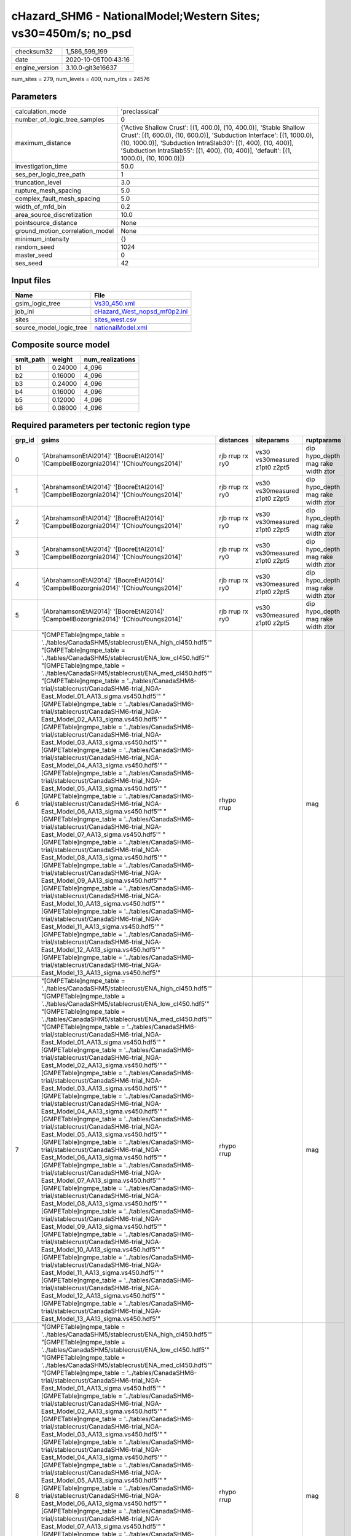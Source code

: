 cHazard_SHM6 - NationalModel;Western Sites; vs30=450m/s; no_psd
===============================================================

============== ===================
checksum32     1_586_599_199      
date           2020-10-05T00:43:16
engine_version 3.10.0-git3e16637  
============== ===================

num_sites = 279, num_levels = 400, num_rlzs = 24576

Parameters
----------
=============================== =====================================================================================================================================================================================================================================================================================================
calculation_mode                'preclassical'                                                                                                                                                                                                                                                                                       
number_of_logic_tree_samples    0                                                                                                                                                                                                                                                                                                    
maximum_distance                {'Active Shallow Crust': [(1, 400.0), (10, 400.0)], 'Stable Shallow Crust': [(1, 600.0), (10, 600.0)], 'Subduction Interface': [(1, 1000.0), (10, 1000.0)], 'Subduction IntraSlab30': [(1, 400), (10, 400)], 'Subduction IntraSlab55': [(1, 400), (10, 400)], 'default': [(1, 1000.0), (10, 1000.0)]}
investigation_time              50.0                                                                                                                                                                                                                                                                                                 
ses_per_logic_tree_path         1                                                                                                                                                                                                                                                                                                    
truncation_level                3.0                                                                                                                                                                                                                                                                                                  
rupture_mesh_spacing            5.0                                                                                                                                                                                                                                                                                                  
complex_fault_mesh_spacing      5.0                                                                                                                                                                                                                                                                                                  
width_of_mfd_bin                0.2                                                                                                                                                                                                                                                                                                  
area_source_discretization      10.0                                                                                                                                                                                                                                                                                                 
pointsource_distance            None                                                                                                                                                                                                                                                                                                 
ground_motion_correlation_model None                                                                                                                                                                                                                                                                                                 
minimum_intensity               {}                                                                                                                                                                                                                                                                                                   
random_seed                     1024                                                                                                                                                                                                                                                                                                 
master_seed                     0                                                                                                                                                                                                                                                                                                    
ses_seed                        42                                                                                                                                                                                                                                                                                                   
=============================== =====================================================================================================================================================================================================================================================================================================

Input files
-----------
======================= ==============================================================
Name                    File                                                          
======================= ==============================================================
gsim_logic_tree         `Vs30_450.xml <Vs30_450.xml>`_                                
job_ini                 `cHazard_West_nopsd_mf0p2.ini <cHazard_West_nopsd_mf0p2.ini>`_
sites                   `sites_west.csv <sites_west.csv>`_                            
source_model_logic_tree `nationalModel.xml <nationalModel.xml>`_                      
======================= ==============================================================

Composite source model
----------------------
========= ======= ================
smlt_path weight  num_realizations
========= ======= ================
b1        0.24000 4_096           
b2        0.16000 4_096           
b3        0.24000 4_096           
b4        0.16000 4_096           
b5        0.12000 4_096           
b6        0.08000 4_096           
========= ======= ================

Required parameters per tectonic region type
--------------------------------------------
====== ============================================================================================================================================================================================================================================================================================================================================================================================================================================================================================================================================================================================================================================================================================================================================================================================================================================================================================================================================================================================================================================================================================================================================================================================================================================================================================================================================================================================================================================================================================================================================================================================================================================================================================================================================================================================================================================================================================================================================================ =============== ============================= ==================================
grp_id gsims                                                                                                                                                                                                                                                                                                                                                                                                                                                                                                                                                                                                                                                                                                                                                                                                                                                                                                                                                                                                                                                                                                                                                                                                                                                                                                                                                                                                                                                                                                                                                                                                                                                                                                                                                                                                                                                                                                                                                        distances       siteparams                    ruptparams                        
====== ============================================================================================================================================================================================================================================================================================================================================================================================================================================================================================================================================================================================================================================================================================================================================================================================================================================================================================================================================================================================================================================================================================================================================================================================================================================================================================================================================================================================================================================================================================================================================================================================================================================================================================================================================================================================================================================================================================================================================================ =============== ============================= ==================================
0      '[AbrahamsonEtAl2014]' '[BooreEtAl2014]' '[CampbellBozorgnia2014]' '[ChiouYoungs2014]'                                                                                                                                                                                                                                                                                                                                                                                                                                                                                                                                                                                                                                                                                                                                                                                                                                                                                                                                                                                                                                                                                                                                                                                                                                                                                                                                                                                                                                                                                                                                                                                                                                                                                                                                                                                                                                                                       rjb rrup rx ry0 vs30 vs30measured z1pt0 z2pt5 dip hypo_depth mag rake width ztor
1      '[AbrahamsonEtAl2014]' '[BooreEtAl2014]' '[CampbellBozorgnia2014]' '[ChiouYoungs2014]'                                                                                                                                                                                                                                                                                                                                                                                                                                                                                                                                                                                                                                                                                                                                                                                                                                                                                                                                                                                                                                                                                                                                                                                                                                                                                                                                                                                                                                                                                                                                                                                                                                                                                                                                                                                                                                                                       rjb rrup rx ry0 vs30 vs30measured z1pt0 z2pt5 dip hypo_depth mag rake width ztor
2      '[AbrahamsonEtAl2014]' '[BooreEtAl2014]' '[CampbellBozorgnia2014]' '[ChiouYoungs2014]'                                                                                                                                                                                                                                                                                                                                                                                                                                                                                                                                                                                                                                                                                                                                                                                                                                                                                                                                                                                                                                                                                                                                                                                                                                                                                                                                                                                                                                                                                                                                                                                                                                                                                                                                                                                                                                                                       rjb rrup rx ry0 vs30 vs30measured z1pt0 z2pt5 dip hypo_depth mag rake width ztor
3      '[AbrahamsonEtAl2014]' '[BooreEtAl2014]' '[CampbellBozorgnia2014]' '[ChiouYoungs2014]'                                                                                                                                                                                                                                                                                                                                                                                                                                                                                                                                                                                                                                                                                                                                                                                                                                                                                                                                                                                                                                                                                                                                                                                                                                                                                                                                                                                                                                                                                                                                                                                                                                                                                                                                                                                                                                                                       rjb rrup rx ry0 vs30 vs30measured z1pt0 z2pt5 dip hypo_depth mag rake width ztor
4      '[AbrahamsonEtAl2014]' '[BooreEtAl2014]' '[CampbellBozorgnia2014]' '[ChiouYoungs2014]'                                                                                                                                                                                                                                                                                                                                                                                                                                                                                                                                                                                                                                                                                                                                                                                                                                                                                                                                                                                                                                                                                                                                                                                                                                                                                                                                                                                                                                                                                                                                                                                                                                                                                                                                                                                                                                                                       rjb rrup rx ry0 vs30 vs30measured z1pt0 z2pt5 dip hypo_depth mag rake width ztor
5      '[AbrahamsonEtAl2014]' '[BooreEtAl2014]' '[CampbellBozorgnia2014]' '[ChiouYoungs2014]'                                                                                                                                                                                                                                                                                                                                                                                                                                                                                                                                                                                                                                                                                                                                                                                                                                                                                                                                                                                                                                                                                                                                                                                                                                                                                                                                                                                                                                                                                                                                                                                                                                                                                                                                                                                                                                                                       rjb rrup rx ry0 vs30 vs30measured z1pt0 z2pt5 dip hypo_depth mag rake width ztor
6      "[GMPETable]\ngmpe_table = '../tables/CanadaSHM5/stablecrust/ENA_high_cl450.hdf5'" "[GMPETable]\ngmpe_table = '../tables/CanadaSHM5/stablecrust/ENA_low_cl450.hdf5'" "[GMPETable]\ngmpe_table = '../tables/CanadaSHM5/stablecrust/ENA_med_cl450.hdf5'" "[GMPETable]\ngmpe_table = '../tables/CanadaSHM6-trial/stablecrust/CanadaSHM6-trial_NGA-East_Model_01_AA13_sigma.vs450.hdf5'" "[GMPETable]\ngmpe_table = '../tables/CanadaSHM6-trial/stablecrust/CanadaSHM6-trial_NGA-East_Model_02_AA13_sigma.vs450.hdf5'" "[GMPETable]\ngmpe_table = '../tables/CanadaSHM6-trial/stablecrust/CanadaSHM6-trial_NGA-East_Model_03_AA13_sigma.vs450.hdf5'" "[GMPETable]\ngmpe_table = '../tables/CanadaSHM6-trial/stablecrust/CanadaSHM6-trial_NGA-East_Model_04_AA13_sigma.vs450.hdf5'" "[GMPETable]\ngmpe_table = '../tables/CanadaSHM6-trial/stablecrust/CanadaSHM6-trial_NGA-East_Model_05_AA13_sigma.vs450.hdf5'" "[GMPETable]\ngmpe_table = '../tables/CanadaSHM6-trial/stablecrust/CanadaSHM6-trial_NGA-East_Model_06_AA13_sigma.vs450.hdf5'" "[GMPETable]\ngmpe_table = '../tables/CanadaSHM6-trial/stablecrust/CanadaSHM6-trial_NGA-East_Model_07_AA13_sigma.vs450.hdf5'" "[GMPETable]\ngmpe_table = '../tables/CanadaSHM6-trial/stablecrust/CanadaSHM6-trial_NGA-East_Model_08_AA13_sigma.vs450.hdf5'" "[GMPETable]\ngmpe_table = '../tables/CanadaSHM6-trial/stablecrust/CanadaSHM6-trial_NGA-East_Model_09_AA13_sigma.vs450.hdf5'" "[GMPETable]\ngmpe_table = '../tables/CanadaSHM6-trial/stablecrust/CanadaSHM6-trial_NGA-East_Model_10_AA13_sigma.vs450.hdf5'" "[GMPETable]\ngmpe_table = '../tables/CanadaSHM6-trial/stablecrust/CanadaSHM6-trial_NGA-East_Model_11_AA13_sigma.vs450.hdf5'" "[GMPETable]\ngmpe_table = '../tables/CanadaSHM6-trial/stablecrust/CanadaSHM6-trial_NGA-East_Model_12_AA13_sigma.vs450.hdf5'" "[GMPETable]\ngmpe_table = '../tables/CanadaSHM6-trial/stablecrust/CanadaSHM6-trial_NGA-East_Model_13_AA13_sigma.vs450.hdf5'" rhypo rrup                                    mag                               
7      "[GMPETable]\ngmpe_table = '../tables/CanadaSHM5/stablecrust/ENA_high_cl450.hdf5'" "[GMPETable]\ngmpe_table = '../tables/CanadaSHM5/stablecrust/ENA_low_cl450.hdf5'" "[GMPETable]\ngmpe_table = '../tables/CanadaSHM5/stablecrust/ENA_med_cl450.hdf5'" "[GMPETable]\ngmpe_table = '../tables/CanadaSHM6-trial/stablecrust/CanadaSHM6-trial_NGA-East_Model_01_AA13_sigma.vs450.hdf5'" "[GMPETable]\ngmpe_table = '../tables/CanadaSHM6-trial/stablecrust/CanadaSHM6-trial_NGA-East_Model_02_AA13_sigma.vs450.hdf5'" "[GMPETable]\ngmpe_table = '../tables/CanadaSHM6-trial/stablecrust/CanadaSHM6-trial_NGA-East_Model_03_AA13_sigma.vs450.hdf5'" "[GMPETable]\ngmpe_table = '../tables/CanadaSHM6-trial/stablecrust/CanadaSHM6-trial_NGA-East_Model_04_AA13_sigma.vs450.hdf5'" "[GMPETable]\ngmpe_table = '../tables/CanadaSHM6-trial/stablecrust/CanadaSHM6-trial_NGA-East_Model_05_AA13_sigma.vs450.hdf5'" "[GMPETable]\ngmpe_table = '../tables/CanadaSHM6-trial/stablecrust/CanadaSHM6-trial_NGA-East_Model_06_AA13_sigma.vs450.hdf5'" "[GMPETable]\ngmpe_table = '../tables/CanadaSHM6-trial/stablecrust/CanadaSHM6-trial_NGA-East_Model_07_AA13_sigma.vs450.hdf5'" "[GMPETable]\ngmpe_table = '../tables/CanadaSHM6-trial/stablecrust/CanadaSHM6-trial_NGA-East_Model_08_AA13_sigma.vs450.hdf5'" "[GMPETable]\ngmpe_table = '../tables/CanadaSHM6-trial/stablecrust/CanadaSHM6-trial_NGA-East_Model_09_AA13_sigma.vs450.hdf5'" "[GMPETable]\ngmpe_table = '../tables/CanadaSHM6-trial/stablecrust/CanadaSHM6-trial_NGA-East_Model_10_AA13_sigma.vs450.hdf5'" "[GMPETable]\ngmpe_table = '../tables/CanadaSHM6-trial/stablecrust/CanadaSHM6-trial_NGA-East_Model_11_AA13_sigma.vs450.hdf5'" "[GMPETable]\ngmpe_table = '../tables/CanadaSHM6-trial/stablecrust/CanadaSHM6-trial_NGA-East_Model_12_AA13_sigma.vs450.hdf5'" "[GMPETable]\ngmpe_table = '../tables/CanadaSHM6-trial/stablecrust/CanadaSHM6-trial_NGA-East_Model_13_AA13_sigma.vs450.hdf5'" rhypo rrup                                    mag                               
8      "[GMPETable]\ngmpe_table = '../tables/CanadaSHM5/stablecrust/ENA_high_cl450.hdf5'" "[GMPETable]\ngmpe_table = '../tables/CanadaSHM5/stablecrust/ENA_low_cl450.hdf5'" "[GMPETable]\ngmpe_table = '../tables/CanadaSHM5/stablecrust/ENA_med_cl450.hdf5'" "[GMPETable]\ngmpe_table = '../tables/CanadaSHM6-trial/stablecrust/CanadaSHM6-trial_NGA-East_Model_01_AA13_sigma.vs450.hdf5'" "[GMPETable]\ngmpe_table = '../tables/CanadaSHM6-trial/stablecrust/CanadaSHM6-trial_NGA-East_Model_02_AA13_sigma.vs450.hdf5'" "[GMPETable]\ngmpe_table = '../tables/CanadaSHM6-trial/stablecrust/CanadaSHM6-trial_NGA-East_Model_03_AA13_sigma.vs450.hdf5'" "[GMPETable]\ngmpe_table = '../tables/CanadaSHM6-trial/stablecrust/CanadaSHM6-trial_NGA-East_Model_04_AA13_sigma.vs450.hdf5'" "[GMPETable]\ngmpe_table = '../tables/CanadaSHM6-trial/stablecrust/CanadaSHM6-trial_NGA-East_Model_05_AA13_sigma.vs450.hdf5'" "[GMPETable]\ngmpe_table = '../tables/CanadaSHM6-trial/stablecrust/CanadaSHM6-trial_NGA-East_Model_06_AA13_sigma.vs450.hdf5'" "[GMPETable]\ngmpe_table = '../tables/CanadaSHM6-trial/stablecrust/CanadaSHM6-trial_NGA-East_Model_07_AA13_sigma.vs450.hdf5'" "[GMPETable]\ngmpe_table = '../tables/CanadaSHM6-trial/stablecrust/CanadaSHM6-trial_NGA-East_Model_08_AA13_sigma.vs450.hdf5'" "[GMPETable]\ngmpe_table = '../tables/CanadaSHM6-trial/stablecrust/CanadaSHM6-trial_NGA-East_Model_09_AA13_sigma.vs450.hdf5'" "[GMPETable]\ngmpe_table = '../tables/CanadaSHM6-trial/stablecrust/CanadaSHM6-trial_NGA-East_Model_10_AA13_sigma.vs450.hdf5'" "[GMPETable]\ngmpe_table = '../tables/CanadaSHM6-trial/stablecrust/CanadaSHM6-trial_NGA-East_Model_11_AA13_sigma.vs450.hdf5'" "[GMPETable]\ngmpe_table = '../tables/CanadaSHM6-trial/stablecrust/CanadaSHM6-trial_NGA-East_Model_12_AA13_sigma.vs450.hdf5'" "[GMPETable]\ngmpe_table = '../tables/CanadaSHM6-trial/stablecrust/CanadaSHM6-trial_NGA-East_Model_13_AA13_sigma.vs450.hdf5'" rhypo rrup                                    mag                               
9      "[GMPETable]\ngmpe_table = '../tables/CanadaSHM5/stablecrust/ENA_high_cl450.hdf5'" "[GMPETable]\ngmpe_table = '../tables/CanadaSHM5/stablecrust/ENA_low_cl450.hdf5'" "[GMPETable]\ngmpe_table = '../tables/CanadaSHM5/stablecrust/ENA_med_cl450.hdf5'" "[GMPETable]\ngmpe_table = '../tables/CanadaSHM6-trial/stablecrust/CanadaSHM6-trial_NGA-East_Model_01_AA13_sigma.vs450.hdf5'" "[GMPETable]\ngmpe_table = '../tables/CanadaSHM6-trial/stablecrust/CanadaSHM6-trial_NGA-East_Model_02_AA13_sigma.vs450.hdf5'" "[GMPETable]\ngmpe_table = '../tables/CanadaSHM6-trial/stablecrust/CanadaSHM6-trial_NGA-East_Model_03_AA13_sigma.vs450.hdf5'" "[GMPETable]\ngmpe_table = '../tables/CanadaSHM6-trial/stablecrust/CanadaSHM6-trial_NGA-East_Model_04_AA13_sigma.vs450.hdf5'" "[GMPETable]\ngmpe_table = '../tables/CanadaSHM6-trial/stablecrust/CanadaSHM6-trial_NGA-East_Model_05_AA13_sigma.vs450.hdf5'" "[GMPETable]\ngmpe_table = '../tables/CanadaSHM6-trial/stablecrust/CanadaSHM6-trial_NGA-East_Model_06_AA13_sigma.vs450.hdf5'" "[GMPETable]\ngmpe_table = '../tables/CanadaSHM6-trial/stablecrust/CanadaSHM6-trial_NGA-East_Model_07_AA13_sigma.vs450.hdf5'" "[GMPETable]\ngmpe_table = '../tables/CanadaSHM6-trial/stablecrust/CanadaSHM6-trial_NGA-East_Model_08_AA13_sigma.vs450.hdf5'" "[GMPETable]\ngmpe_table = '../tables/CanadaSHM6-trial/stablecrust/CanadaSHM6-trial_NGA-East_Model_09_AA13_sigma.vs450.hdf5'" "[GMPETable]\ngmpe_table = '../tables/CanadaSHM6-trial/stablecrust/CanadaSHM6-trial_NGA-East_Model_10_AA13_sigma.vs450.hdf5'" "[GMPETable]\ngmpe_table = '../tables/CanadaSHM6-trial/stablecrust/CanadaSHM6-trial_NGA-East_Model_11_AA13_sigma.vs450.hdf5'" "[GMPETable]\ngmpe_table = '../tables/CanadaSHM6-trial/stablecrust/CanadaSHM6-trial_NGA-East_Model_12_AA13_sigma.vs450.hdf5'" "[GMPETable]\ngmpe_table = '../tables/CanadaSHM6-trial/stablecrust/CanadaSHM6-trial_NGA-East_Model_13_AA13_sigma.vs450.hdf5'" rhypo rrup                                    mag                               
10     "[GMPETable]\ngmpe_table = '../tables/CanadaSHM5/stablecrust/ENA_high_cl450.hdf5'" "[GMPETable]\ngmpe_table = '../tables/CanadaSHM5/stablecrust/ENA_low_cl450.hdf5'" "[GMPETable]\ngmpe_table = '../tables/CanadaSHM5/stablecrust/ENA_med_cl450.hdf5'" "[GMPETable]\ngmpe_table = '../tables/CanadaSHM6-trial/stablecrust/CanadaSHM6-trial_NGA-East_Model_01_AA13_sigma.vs450.hdf5'" "[GMPETable]\ngmpe_table = '../tables/CanadaSHM6-trial/stablecrust/CanadaSHM6-trial_NGA-East_Model_02_AA13_sigma.vs450.hdf5'" "[GMPETable]\ngmpe_table = '../tables/CanadaSHM6-trial/stablecrust/CanadaSHM6-trial_NGA-East_Model_03_AA13_sigma.vs450.hdf5'" "[GMPETable]\ngmpe_table = '../tables/CanadaSHM6-trial/stablecrust/CanadaSHM6-trial_NGA-East_Model_04_AA13_sigma.vs450.hdf5'" "[GMPETable]\ngmpe_table = '../tables/CanadaSHM6-trial/stablecrust/CanadaSHM6-trial_NGA-East_Model_05_AA13_sigma.vs450.hdf5'" "[GMPETable]\ngmpe_table = '../tables/CanadaSHM6-trial/stablecrust/CanadaSHM6-trial_NGA-East_Model_06_AA13_sigma.vs450.hdf5'" "[GMPETable]\ngmpe_table = '../tables/CanadaSHM6-trial/stablecrust/CanadaSHM6-trial_NGA-East_Model_07_AA13_sigma.vs450.hdf5'" "[GMPETable]\ngmpe_table = '../tables/CanadaSHM6-trial/stablecrust/CanadaSHM6-trial_NGA-East_Model_08_AA13_sigma.vs450.hdf5'" "[GMPETable]\ngmpe_table = '../tables/CanadaSHM6-trial/stablecrust/CanadaSHM6-trial_NGA-East_Model_09_AA13_sigma.vs450.hdf5'" "[GMPETable]\ngmpe_table = '../tables/CanadaSHM6-trial/stablecrust/CanadaSHM6-trial_NGA-East_Model_10_AA13_sigma.vs450.hdf5'" "[GMPETable]\ngmpe_table = '../tables/CanadaSHM6-trial/stablecrust/CanadaSHM6-trial_NGA-East_Model_11_AA13_sigma.vs450.hdf5'" "[GMPETable]\ngmpe_table = '../tables/CanadaSHM6-trial/stablecrust/CanadaSHM6-trial_NGA-East_Model_12_AA13_sigma.vs450.hdf5'" "[GMPETable]\ngmpe_table = '../tables/CanadaSHM6-trial/stablecrust/CanadaSHM6-trial_NGA-East_Model_13_AA13_sigma.vs450.hdf5'" rhypo rrup                                    mag                               
11     "[GMPETable]\ngmpe_table = '../tables/CanadaSHM5/stablecrust/ENA_high_cl450.hdf5'" "[GMPETable]\ngmpe_table = '../tables/CanadaSHM5/stablecrust/ENA_low_cl450.hdf5'" "[GMPETable]\ngmpe_table = '../tables/CanadaSHM5/stablecrust/ENA_med_cl450.hdf5'" "[GMPETable]\ngmpe_table = '../tables/CanadaSHM6-trial/stablecrust/CanadaSHM6-trial_NGA-East_Model_01_AA13_sigma.vs450.hdf5'" "[GMPETable]\ngmpe_table = '../tables/CanadaSHM6-trial/stablecrust/CanadaSHM6-trial_NGA-East_Model_02_AA13_sigma.vs450.hdf5'" "[GMPETable]\ngmpe_table = '../tables/CanadaSHM6-trial/stablecrust/CanadaSHM6-trial_NGA-East_Model_03_AA13_sigma.vs450.hdf5'" "[GMPETable]\ngmpe_table = '../tables/CanadaSHM6-trial/stablecrust/CanadaSHM6-trial_NGA-East_Model_04_AA13_sigma.vs450.hdf5'" "[GMPETable]\ngmpe_table = '../tables/CanadaSHM6-trial/stablecrust/CanadaSHM6-trial_NGA-East_Model_05_AA13_sigma.vs450.hdf5'" "[GMPETable]\ngmpe_table = '../tables/CanadaSHM6-trial/stablecrust/CanadaSHM6-trial_NGA-East_Model_06_AA13_sigma.vs450.hdf5'" "[GMPETable]\ngmpe_table = '../tables/CanadaSHM6-trial/stablecrust/CanadaSHM6-trial_NGA-East_Model_07_AA13_sigma.vs450.hdf5'" "[GMPETable]\ngmpe_table = '../tables/CanadaSHM6-trial/stablecrust/CanadaSHM6-trial_NGA-East_Model_08_AA13_sigma.vs450.hdf5'" "[GMPETable]\ngmpe_table = '../tables/CanadaSHM6-trial/stablecrust/CanadaSHM6-trial_NGA-East_Model_09_AA13_sigma.vs450.hdf5'" "[GMPETable]\ngmpe_table = '../tables/CanadaSHM6-trial/stablecrust/CanadaSHM6-trial_NGA-East_Model_10_AA13_sigma.vs450.hdf5'" "[GMPETable]\ngmpe_table = '../tables/CanadaSHM6-trial/stablecrust/CanadaSHM6-trial_NGA-East_Model_11_AA13_sigma.vs450.hdf5'" "[GMPETable]\ngmpe_table = '../tables/CanadaSHM6-trial/stablecrust/CanadaSHM6-trial_NGA-East_Model_12_AA13_sigma.vs450.hdf5'" "[GMPETable]\ngmpe_table = '../tables/CanadaSHM6-trial/stablecrust/CanadaSHM6-trial_NGA-East_Model_13_AA13_sigma.vs450.hdf5'" rhypo rrup                                    mag                               
12     "[GMPETable]\ngmpe_table = '../tables/CanadaSHM6-trial/interface/CanadaSHM6-trial_AbrahamsonEtAl2015SInter.vs450.h30.hdf5'" "[GMPETable]\ngmpe_table = '../tables/CanadaSHM6-trial/interface/CanadaSHM6-trial_AtkinsonMacias2009.vs450.h30.hdf5'" "[GMPETable]\ngmpe_table = '../tables/CanadaSHM6-trial/interface/CanadaSHM6-trial_GhofraniAtkinson2014Cascadia.vs450.h30.hdf5'" "[GMPETable]\ngmpe_table = '../tables/CanadaSHM6-trial/interface/CanadaSHM6-trial_ZhaoEtAl2006SInterCascadia.vs450.h30.hdf5'"                                                                                                                                                                                                                                                                                                                                                                                                                                                                                                                                                                                                                                                                                                                                                                                                                                                                                                                                                                                                                                                                                                                                                                                                                                                                                                                                                                                                                                              rrup                                          mag                               
13     "[GMPETable]\ngmpe_table = '../tables/CanadaSHM6-trial/interface/CanadaSHM6-trial_AbrahamsonEtAl2015SInter.vs450.h30.hdf5'" "[GMPETable]\ngmpe_table = '../tables/CanadaSHM6-trial/interface/CanadaSHM6-trial_AtkinsonMacias2009.vs450.h30.hdf5'" "[GMPETable]\ngmpe_table = '../tables/CanadaSHM6-trial/interface/CanadaSHM6-trial_GhofraniAtkinson2014Cascadia.vs450.h30.hdf5'" "[GMPETable]\ngmpe_table = '../tables/CanadaSHM6-trial/interface/CanadaSHM6-trial_ZhaoEtAl2006SInterCascadia.vs450.h30.hdf5'"                                                                                                                                                                                                                                                                                                                                                                                                                                                                                                                                                                                                                                                                                                                                                                                                                                                                                                                                                                                                                                                                                                                                                                                                                                                                                                                                                                                                                                              rrup                                          mag                               
14     "[GMPETable]\ngmpe_table = '../tables/CanadaSHM6-trial/interface/CanadaSHM6-trial_AbrahamsonEtAl2015SInter.vs450.h30.hdf5'" "[GMPETable]\ngmpe_table = '../tables/CanadaSHM6-trial/interface/CanadaSHM6-trial_AtkinsonMacias2009.vs450.h30.hdf5'" "[GMPETable]\ngmpe_table = '../tables/CanadaSHM6-trial/interface/CanadaSHM6-trial_GhofraniAtkinson2014Cascadia.vs450.h30.hdf5'" "[GMPETable]\ngmpe_table = '../tables/CanadaSHM6-trial/interface/CanadaSHM6-trial_ZhaoEtAl2006SInterCascadia.vs450.h30.hdf5'"                                                                                                                                                                                                                                                                                                                                                                                                                                                                                                                                                                                                                                                                                                                                                                                                                                                                                                                                                                                                                                                                                                                                                                                                                                                                                                                                                                                                                                              rrup                                          mag                               
15     "[GMPETable]\ngmpe_table = '../tables/CanadaSHM6-trial/interface/CanadaSHM6-trial_AbrahamsonEtAl2015SInter.vs450.h30.hdf5'" "[GMPETable]\ngmpe_table = '../tables/CanadaSHM6-trial/interface/CanadaSHM6-trial_AtkinsonMacias2009.vs450.h30.hdf5'" "[GMPETable]\ngmpe_table = '../tables/CanadaSHM6-trial/interface/CanadaSHM6-trial_GhofraniAtkinson2014Cascadia.vs450.h30.hdf5'" "[GMPETable]\ngmpe_table = '../tables/CanadaSHM6-trial/interface/CanadaSHM6-trial_ZhaoEtAl2006SInterCascadia.vs450.h30.hdf5'"                                                                                                                                                                                                                                                                                                                                                                                                                                                                                                                                                                                                                                                                                                                                                                                                                                                                                                                                                                                                                                                                                                                                                                                                                                                                                                                                                                                                                                              rrup                                          mag                               
16     "[GMPETable]\ngmpe_table = '../tables/CanadaSHM6-trial/interface/CanadaSHM6-trial_AbrahamsonEtAl2015SInter.vs450.h30.hdf5'" "[GMPETable]\ngmpe_table = '../tables/CanadaSHM6-trial/interface/CanadaSHM6-trial_AtkinsonMacias2009.vs450.h30.hdf5'" "[GMPETable]\ngmpe_table = '../tables/CanadaSHM6-trial/interface/CanadaSHM6-trial_GhofraniAtkinson2014Cascadia.vs450.h30.hdf5'" "[GMPETable]\ngmpe_table = '../tables/CanadaSHM6-trial/interface/CanadaSHM6-trial_ZhaoEtAl2006SInterCascadia.vs450.h30.hdf5'"                                                                                                                                                                                                                                                                                                                                                                                                                                                                                                                                                                                                                                                                                                                                                                                                                                                                                                                                                                                                                                                                                                                                                                                                                                                                                                                                                                                                                                              rrup                                          mag                               
17     "[GMPETable]\ngmpe_table = '../tables/CanadaSHM6-trial/interface/CanadaSHM6-trial_AbrahamsonEtAl2015SInter.vs450.h30.hdf5'" "[GMPETable]\ngmpe_table = '../tables/CanadaSHM6-trial/interface/CanadaSHM6-trial_AtkinsonMacias2009.vs450.h30.hdf5'" "[GMPETable]\ngmpe_table = '../tables/CanadaSHM6-trial/interface/CanadaSHM6-trial_GhofraniAtkinson2014Cascadia.vs450.h30.hdf5'" "[GMPETable]\ngmpe_table = '../tables/CanadaSHM6-trial/interface/CanadaSHM6-trial_ZhaoEtAl2006SInterCascadia.vs450.h30.hdf5'"                                                                                                                                                                                                                                                                                                                                                                                                                                                                                                                                                                                                                                                                                                                                                                                                                                                                                                                                                                                                                                                                                                                                                                                                                                                                                                                                                                                                                                              rrup                                          mag                               
18     "[GMPETable]\ngmpe_table = '../tables/CanadaSHM6-trial/inslab/depth30/CanadaSHM6-trial_AbrahamsonEtAl2015SSlab.vs450.h30.hdf5'" "[GMPETable]\ngmpe_table = '../tables/CanadaSHM6-trial/inslab/depth30/CanadaSHM6-trial_AtkinsonBoore2003SSlabCascadia.vs450.h30.hdf5'" "[GMPETable]\ngmpe_table = '../tables/CanadaSHM6-trial/inslab/depth30/CanadaSHM6-trial_GarciaEtAl2005SSlab.vs450.h30.hdf5'" "[GMPETable]\ngmpe_table = '../tables/CanadaSHM6-trial/inslab/depth30/CanadaSHM6-trial_ZhaoEtAl2006SSlabCascadia.vs450.h30.hdf5'"                                                                                                                                                                                                                                                                                                                                                                                                                                                                                                                                                                                                                                                                                                                                                                                                                                                                                                                                                                                                                                                                                                                                                                                                                                                                                                                                                                                                                         rhypo rrup                                    mag                               
19     "[GMPETable]\ngmpe_table = '../tables/CanadaSHM6-trial/inslab/depth30/CanadaSHM6-trial_AbrahamsonEtAl2015SSlab.vs450.h30.hdf5'" "[GMPETable]\ngmpe_table = '../tables/CanadaSHM6-trial/inslab/depth30/CanadaSHM6-trial_AtkinsonBoore2003SSlabCascadia.vs450.h30.hdf5'" "[GMPETable]\ngmpe_table = '../tables/CanadaSHM6-trial/inslab/depth30/CanadaSHM6-trial_GarciaEtAl2005SSlab.vs450.h30.hdf5'" "[GMPETable]\ngmpe_table = '../tables/CanadaSHM6-trial/inslab/depth30/CanadaSHM6-trial_ZhaoEtAl2006SSlabCascadia.vs450.h30.hdf5'"                                                                                                                                                                                                                                                                                                                                                                                                                                                                                                                                                                                                                                                                                                                                                                                                                                                                                                                                                                                                                                                                                                                                                                                                                                                                                                                                                                                                                         rhypo rrup                                    mag                               
20     "[GMPETable]\ngmpe_table = '../tables/CanadaSHM6-trial/inslab/depth30/CanadaSHM6-trial_AbrahamsonEtAl2015SSlab.vs450.h30.hdf5'" "[GMPETable]\ngmpe_table = '../tables/CanadaSHM6-trial/inslab/depth30/CanadaSHM6-trial_AtkinsonBoore2003SSlabCascadia.vs450.h30.hdf5'" "[GMPETable]\ngmpe_table = '../tables/CanadaSHM6-trial/inslab/depth30/CanadaSHM6-trial_GarciaEtAl2005SSlab.vs450.h30.hdf5'" "[GMPETable]\ngmpe_table = '../tables/CanadaSHM6-trial/inslab/depth30/CanadaSHM6-trial_ZhaoEtAl2006SSlabCascadia.vs450.h30.hdf5'"                                                                                                                                                                                                                                                                                                                                                                                                                                                                                                                                                                                                                                                                                                                                                                                                                                                                                                                                                                                                                                                                                                                                                                                                                                                                                                                                                                                                                         rhypo rrup                                    mag                               
21     "[GMPETable]\ngmpe_table = '../tables/CanadaSHM6-trial/inslab/depth30/CanadaSHM6-trial_AbrahamsonEtAl2015SSlab.vs450.h30.hdf5'" "[GMPETable]\ngmpe_table = '../tables/CanadaSHM6-trial/inslab/depth30/CanadaSHM6-trial_AtkinsonBoore2003SSlabCascadia.vs450.h30.hdf5'" "[GMPETable]\ngmpe_table = '../tables/CanadaSHM6-trial/inslab/depth30/CanadaSHM6-trial_GarciaEtAl2005SSlab.vs450.h30.hdf5'" "[GMPETable]\ngmpe_table = '../tables/CanadaSHM6-trial/inslab/depth30/CanadaSHM6-trial_ZhaoEtAl2006SSlabCascadia.vs450.h30.hdf5'"                                                                                                                                                                                                                                                                                                                                                                                                                                                                                                                                                                                                                                                                                                                                                                                                                                                                                                                                                                                                                                                                                                                                                                                                                                                                                                                                                                                                                         rhypo rrup                                    mag                               
22     "[GMPETable]\ngmpe_table = '../tables/CanadaSHM6-trial/inslab/depth30/CanadaSHM6-trial_AbrahamsonEtAl2015SSlab.vs450.h30.hdf5'" "[GMPETable]\ngmpe_table = '../tables/CanadaSHM6-trial/inslab/depth30/CanadaSHM6-trial_AtkinsonBoore2003SSlabCascadia.vs450.h30.hdf5'" "[GMPETable]\ngmpe_table = '../tables/CanadaSHM6-trial/inslab/depth30/CanadaSHM6-trial_GarciaEtAl2005SSlab.vs450.h30.hdf5'" "[GMPETable]\ngmpe_table = '../tables/CanadaSHM6-trial/inslab/depth30/CanadaSHM6-trial_ZhaoEtAl2006SSlabCascadia.vs450.h30.hdf5'"                                                                                                                                                                                                                                                                                                                                                                                                                                                                                                                                                                                                                                                                                                                                                                                                                                                                                                                                                                                                                                                                                                                                                                                                                                                                                                                                                                                                                         rhypo rrup                                    mag                               
23     "[GMPETable]\ngmpe_table = '../tables/CanadaSHM6-trial/inslab/depth30/CanadaSHM6-trial_AbrahamsonEtAl2015SSlab.vs450.h30.hdf5'" "[GMPETable]\ngmpe_table = '../tables/CanadaSHM6-trial/inslab/depth30/CanadaSHM6-trial_AtkinsonBoore2003SSlabCascadia.vs450.h30.hdf5'" "[GMPETable]\ngmpe_table = '../tables/CanadaSHM6-trial/inslab/depth30/CanadaSHM6-trial_GarciaEtAl2005SSlab.vs450.h30.hdf5'" "[GMPETable]\ngmpe_table = '../tables/CanadaSHM6-trial/inslab/depth30/CanadaSHM6-trial_ZhaoEtAl2006SSlabCascadia.vs450.h30.hdf5'"                                                                                                                                                                                                                                                                                                                                                                                                                                                                                                                                                                                                                                                                                                                                                                                                                                                                                                                                                                                                                                                                                                                                                                                                                                                                                                                                                                                                                         rhypo rrup                                    mag                               
24     "[GMPETable]\ngmpe_table = '../tables/CanadaSHM6-trial/inslab/depth55/CanadaSHM6-trial_AbrahamsonEtAl2015SSlab.vs450.h55.hdf5'" "[GMPETable]\ngmpe_table = '../tables/CanadaSHM6-trial/inslab/depth55/CanadaSHM6-trial_AtkinsonBoore2003SSlabCascadia.vs450.h55.hdf5'" "[GMPETable]\ngmpe_table = '../tables/CanadaSHM6-trial/inslab/depth55/CanadaSHM6-trial_GarciaEtAl2005SSlab.vs450.h55.hdf5'" "[GMPETable]\ngmpe_table = '../tables/CanadaSHM6-trial/inslab/depth55/CanadaSHM6-trial_ZhaoEtAl2006SSlabCascadia.vs450.h55.hdf5'"                                                                                                                                                                                                                                                                                                                                                                                                                                                                                                                                                                                                                                                                                                                                                                                                                                                                                                                                                                                                                                                                                                                                                                                                                                                                                                                                                                                                                         rhypo rrup                                    mag                               
25     "[GMPETable]\ngmpe_table = '../tables/CanadaSHM6-trial/inslab/depth55/CanadaSHM6-trial_AbrahamsonEtAl2015SSlab.vs450.h55.hdf5'" "[GMPETable]\ngmpe_table = '../tables/CanadaSHM6-trial/inslab/depth55/CanadaSHM6-trial_AtkinsonBoore2003SSlabCascadia.vs450.h55.hdf5'" "[GMPETable]\ngmpe_table = '../tables/CanadaSHM6-trial/inslab/depth55/CanadaSHM6-trial_GarciaEtAl2005SSlab.vs450.h55.hdf5'" "[GMPETable]\ngmpe_table = '../tables/CanadaSHM6-trial/inslab/depth55/CanadaSHM6-trial_ZhaoEtAl2006SSlabCascadia.vs450.h55.hdf5'"                                                                                                                                                                                                                                                                                                                                                                                                                                                                                                                                                                                                                                                                                                                                                                                                                                                                                                                                                                                                                                                                                                                                                                                                                                                                                                                                                                                                                         rhypo rrup                                    mag                               
26     "[GMPETable]\ngmpe_table = '../tables/CanadaSHM6-trial/inslab/depth55/CanadaSHM6-trial_AbrahamsonEtAl2015SSlab.vs450.h55.hdf5'" "[GMPETable]\ngmpe_table = '../tables/CanadaSHM6-trial/inslab/depth55/CanadaSHM6-trial_AtkinsonBoore2003SSlabCascadia.vs450.h55.hdf5'" "[GMPETable]\ngmpe_table = '../tables/CanadaSHM6-trial/inslab/depth55/CanadaSHM6-trial_GarciaEtAl2005SSlab.vs450.h55.hdf5'" "[GMPETable]\ngmpe_table = '../tables/CanadaSHM6-trial/inslab/depth55/CanadaSHM6-trial_ZhaoEtAl2006SSlabCascadia.vs450.h55.hdf5'"                                                                                                                                                                                                                                                                                                                                                                                                                                                                                                                                                                                                                                                                                                                                                                                                                                                                                                                                                                                                                                                                                                                                                                                                                                                                                                                                                                                                                         rhypo rrup                                    mag                               
27     "[GMPETable]\ngmpe_table = '../tables/CanadaSHM6-trial/inslab/depth55/CanadaSHM6-trial_AbrahamsonEtAl2015SSlab.vs450.h55.hdf5'" "[GMPETable]\ngmpe_table = '../tables/CanadaSHM6-trial/inslab/depth55/CanadaSHM6-trial_AtkinsonBoore2003SSlabCascadia.vs450.h55.hdf5'" "[GMPETable]\ngmpe_table = '../tables/CanadaSHM6-trial/inslab/depth55/CanadaSHM6-trial_GarciaEtAl2005SSlab.vs450.h55.hdf5'" "[GMPETable]\ngmpe_table = '../tables/CanadaSHM6-trial/inslab/depth55/CanadaSHM6-trial_ZhaoEtAl2006SSlabCascadia.vs450.h55.hdf5'"                                                                                                                                                                                                                                                                                                                                                                                                                                                                                                                                                                                                                                                                                                                                                                                                                                                                                                                                                                                                                                                                                                                                                                                                                                                                                                                                                                                                                         rhypo rrup                                    mag                               
28     "[GMPETable]\ngmpe_table = '../tables/CanadaSHM6-trial/inslab/depth55/CanadaSHM6-trial_AbrahamsonEtAl2015SSlab.vs450.h55.hdf5'" "[GMPETable]\ngmpe_table = '../tables/CanadaSHM6-trial/inslab/depth55/CanadaSHM6-trial_AtkinsonBoore2003SSlabCascadia.vs450.h55.hdf5'" "[GMPETable]\ngmpe_table = '../tables/CanadaSHM6-trial/inslab/depth55/CanadaSHM6-trial_GarciaEtAl2005SSlab.vs450.h55.hdf5'" "[GMPETable]\ngmpe_table = '../tables/CanadaSHM6-trial/inslab/depth55/CanadaSHM6-trial_ZhaoEtAl2006SSlabCascadia.vs450.h55.hdf5'"                                                                                                                                                                                                                                                                                                                                                                                                                                                                                                                                                                                                                                                                                                                                                                                                                                                                                                                                                                                                                                                                                                                                                                                                                                                                                                                                                                                                                         rhypo rrup                                    mag                               
29     "[GMPETable]\ngmpe_table = '../tables/CanadaSHM6-trial/inslab/depth55/CanadaSHM6-trial_AbrahamsonEtAl2015SSlab.vs450.h55.hdf5'" "[GMPETable]\ngmpe_table = '../tables/CanadaSHM6-trial/inslab/depth55/CanadaSHM6-trial_AtkinsonBoore2003SSlabCascadia.vs450.h55.hdf5'" "[GMPETable]\ngmpe_table = '../tables/CanadaSHM6-trial/inslab/depth55/CanadaSHM6-trial_GarciaEtAl2005SSlab.vs450.h55.hdf5'" "[GMPETable]\ngmpe_table = '../tables/CanadaSHM6-trial/inslab/depth55/CanadaSHM6-trial_ZhaoEtAl2006SSlabCascadia.vs450.h55.hdf5'"                                                                                                                                                                                                                                                                                                                                                                                                                                                                                                                                                                                                                                                                                                                                                                                                                                                                                                                                                                                                                                                                                                                                                                                                                                                                                                                                                                                                                         rhypo rrup                                    mag                               
====== ============================================================================================================================================================================================================================================================================================================================================================================================================================================================================================================================================================================================================================================================================================================================================================================================================================================================================================================================================================================================================================================================================================================================================================================================================================================================================================================================================================================================================================================================================================================================================================================================================================================================================================================================================================================================================================================================================================================================================================ =============== ============================= ==================================

Slowest sources
---------------
========== ==== ============ ========= ========= ============
source_id  code multiplicity calc_time num_sites eff_ruptures
========== ==== ============ ========= ========= ============
CISI-31    C    1            4.12984   4.96000   300         
INOR       A    1            0.89170   0.03406   322_500     
SCCECH-W   A    1            0.79853   1.00066   162_768     
SCCEHYBH-W A    1            0.79741   0.99999   162_864     
SCCEHYBR-W A    1            0.74409   1.04597   155_928     
SCCECR-W   A    1            0.71400   1.04597   155_928     
BOU        A    1            0.67220   0.02647   324_352     
AKC        A    1            0.65396   0.31000   2_037_600   
SCCWCH     A    1            0.60879   1.21167   96_120      
INOH       A    1            0.60204   0.03574   271_620     
YUS        A    1            0.58197   0.05840   1_915_200   
MKM        A    1            0.56350   0.03494   1_229_832   
FTH        A    1            0.55095   0.20864   1_491_048   
ACM        A    1            0.53286   0.05117   288_192     
SBC        A    1            0.51245   0.20384   918_540     
CST        A    1            0.44853   0.10118   1_325_322   
NBC        A    1            0.41086   0.08736   1_232_496   
AKN        A    1            0.38255   0.01397   947_520     
BTH        A    1            0.33974   0.01804   88_200      
SCI        A    1            0.32999   0.03180   69_216      
========== ==== ============ ========= ========= ============

Computation times by source typology
------------------------------------
==== =========
code calc_time
==== =========
A    16       
C    4.13387  
S    1.28538  
==== =========

Information about the tasks
---------------------------
================== ======= ======= ======= ======= =======
operation-duration mean    stddev  min     max     outputs
preclassical       1.59628 3.20736 0.03160 35      171    
read_source_model  0.15197 0.01171 0.14139 0.17431 6      
================== ======= ======= ======= ======= =======

Data transfer
-------------
================= ==================================================== =========
task              sent                                                 received 
read_source_model converter=2.95 KB fname=1008 B srcfilter=78 B        773.29 KB
preclassical      gsims=132.84 MB srcfilter=744.12 KB params=741.28 KB 4.89 MB  
classical                                                              0 B      
================= ==================================================== =========

Slowest operations
------------------
=========================== ======== ========= ======
calc_1158                   time_sec memory_mb counts
=========================== ======== ========= ======
total preclassical          272      33        171   
splitting/filtering sources 224      45        171   
importing inputs            3.39113  34        1     
composite source model      2.88549  9.63672   1     
total read_source_model     0.91185  2.08594   6     
aggregate curves            0.36384  2.57812   74    
store source_info           0.20846  0.06250   1     
=========================== ======== ========= ======